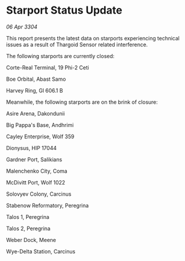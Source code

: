 * Starport Status Update

/06 Apr 3304/

This report presents the latest data on starports experiencing technical issues as a result of Thargoid Sensor related interference. 

The following starports are currently closed: 

Corte-Real Terminal, 19 Phi-2 Ceti 

Boe Orbital, Abast Samo 

Harvey Ring, Gl 606.1 B 

Meanwhile, the following starports are on the brink of closure: 

Asire Arena, Dakondunii 

Big Pappa's Base, Andhrimi 

Cayley Enterprise, Wolf 359 

Dionysus, HIP 17044 

Gardner Port, Salikians 

Malenchenko City, Coma 

McDivitt Port, Wolf 1022 

Solovyev Colony, Carcinus 

Stabenow Reformatory, Peregrina 

Talos 1, Peregrina 

Talos 2, Peregrina 

Weber Dock, Meene 

Wye-Delta Station, Carcinus